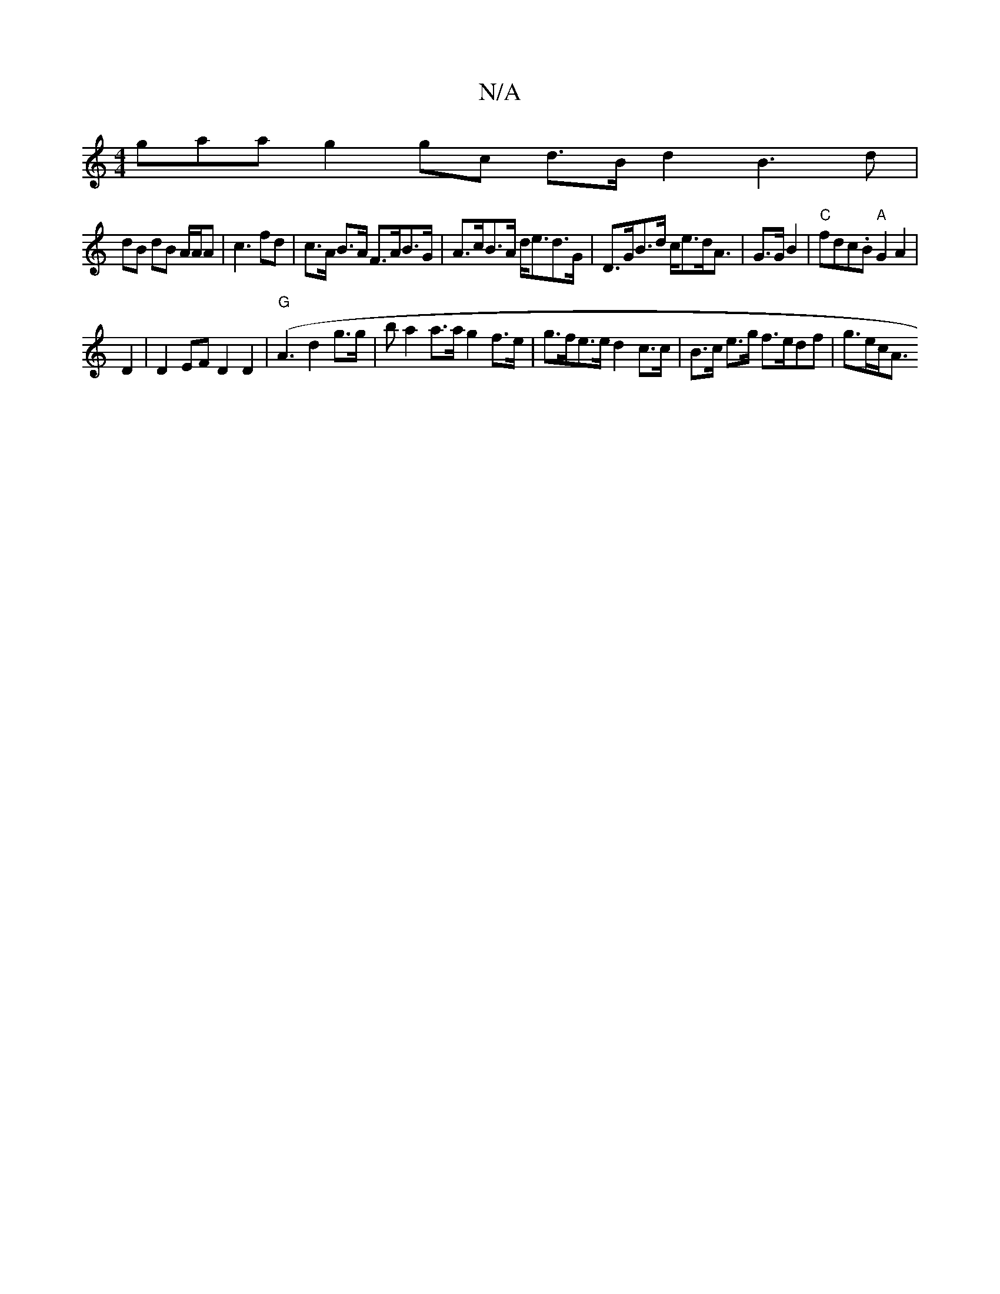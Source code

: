 X:1
T:N/A
M:4/4
R:N/A
K:Cmajor
gaa}g2 gc d>Bd2B3 d |
dB dB A/A/A | c3 fd-|c>A B>A F>AB>G|A>cB>A d<ed>G | D>GB>d c<ed<A | G>GB2 | "C"fdc.B"A"G2 A2|
D2|D2 EF D2 D2 (|"G"A3 d2 g>g | ba2a>a g2 f>e|g>fe>e d2 c>c|B>c e>g f>edf | g>ec<A (